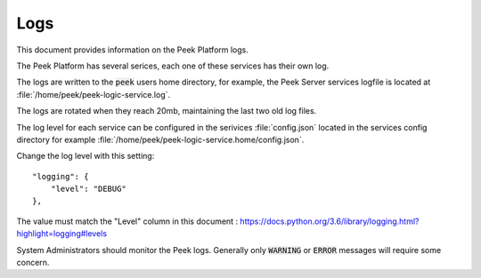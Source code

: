 .. _administer_logs:

====
Logs
====

This document provides information on the Peek Platform logs.

The Peek Platform has several serices, each one of these services has their own log.

The logs are written to the :code:`peek` users home directory,
for example, the Peek Server services logfile is located at
:file:`/home/peek/peek-logic-service.log`.

The logs are rotated when they reach 20mb, maintaining the last two old log files.

The log level for each service can be configured in the serivices :file:`config.json`
located in the services config directory
for example :file:`/home/peek/peek-logic-service.home/config.json`.

Change the log level with this setting: ::

    "logging": {
        "level": "DEBUG"
    },

The value must match the "Level" column in this document :
`<https://docs.python.org/3.6/library/logging.html?highlight=logging#levels>`_

System Administrators should monitor the Peek logs.
Generally only :code:`WARNING` or :code:`ERROR` messages will require some concern.
